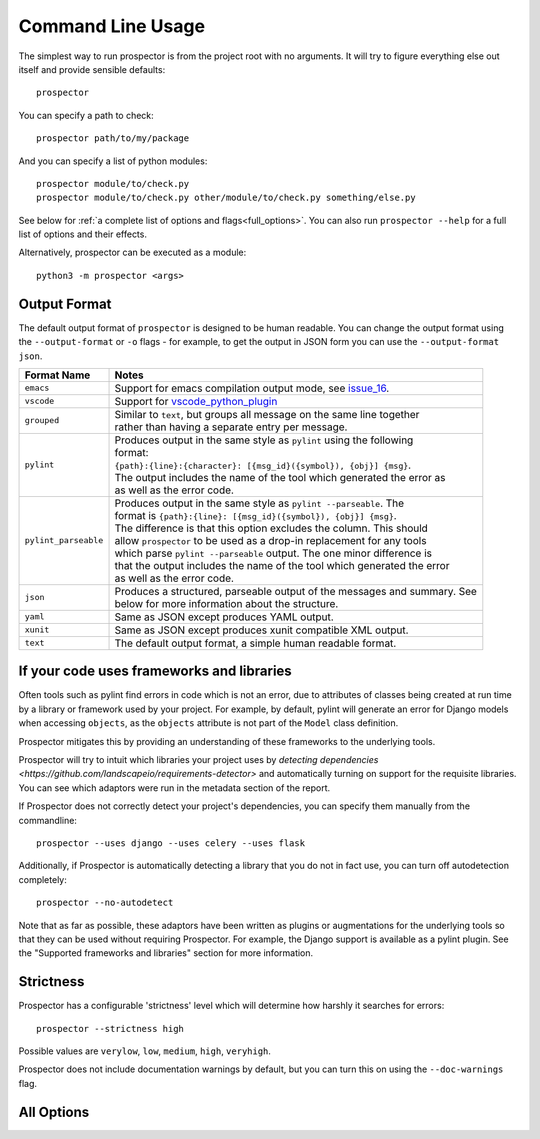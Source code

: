 Command Line Usage
==================

.. _issue_16: https://github.com/PyCQA/prospector/issues/16
.. _vscode_python_plugin: https://marketplace.visualstudio.com/items?itemName=donjayamanne.python

The simplest way to run prospector is from the project root with no arguments. It will try to figure everything else out itself and provide sensible defaults::

    prospector


You can specify a path to check::

    prospector path/to/my/package

And you can specify a list of python modules::

    prospector module/to/check.py
    prospector module/to/check.py other/module/to/check.py something/else.py

See below for :ref:`a complete list of options and flags<full_options>`. You can also run ``prospector --help`` for a full list of options and their effects.

Alternatively, prospector can be executed as a module::

    python3 -m prospector <args>

Output Format
'''''''''''''

The default output format of ``prospector`` is designed to be human readable. You can change the output format using the ``--output-format`` or ``-o`` flags - for example, to get the output in JSON form you can use the ``--output-format json``.

+----------------------+----------------------------------------------------------------------------+
|     Format Name      | Notes                                                                      |
+======================+============================================================================+
| ``emacs``            | | Support for emacs compilation output mode, see `issue_16`_.              |
+----------------------+----------------------------------------------------------------------------+
| ``vscode``           | | Support for `vscode_python_plugin`_                                      |
+----------------------+----------------------------------------------------------------------------+
| ``grouped``          | | Similar to ``text``, but groups all message on the same line together    |
|                      | | rather than having a separate entry per message.                         |
+----------------------+----------------------------------------------------------------------------+
| ``pylint``           | | Produces output in the same style as ``pylint`` using the following      |
|                      | | format:                                                                  |
|                      | | ``{path}:{line}:{character}: [{msg_id}({symbol}), {obj}] {msg}``.        |
|                      | | The output includes the name of the tool which generated the error as    |
|                      | | as well as the error code.                                               |
+----------------------+----------------------------------------------------------------------------+
| ``pylint_parseable`` | | Produces output in the same style as ``pylint --parseable``. The         |
|                      | | format is ``{path}:{line}: [{msg_id}({symbol}), {obj}] {msg}``.          |
|                      | | The difference is that this option excludes the column. This should      |
|                      | | allow ``prospector`` to be used as a drop-in replacement for any tools   |
|                      | | which parse ``pylint --parseable`` output. The one minor difference is   |
|                      | | that the output includes the name of the tool which generated the error  |
|                      | | as well as the error code.                                               |
+----------------------+----------------------------------------------------------------------------+
| ``json``             | | Produces a structured, parseable output of the messages and summary. See |
|                      | | below for more information about the structure.                          |
+----------------------+----------------------------------------------------------------------------+
| ``yaml``             | | Same as JSON except produces YAML output.                                |
+----------------------+----------------------------------------------------------------------------+
| ``xunit``            | | Same as JSON except produces xunit compatible XML output.                |
+----------------------+----------------------------------------------------------------------------+
| ``text``             | | The default output format, a simple human readable format.               |
+----------------------+----------------------------------------------------------------------------+


If your code uses frameworks and libraries
''''''''''''''''''''''''''''''''''''''''''

Often tools such as pylint find errors in code which is not an error, due to attributes of
classes being created at run time by a library or framework used by
your project. For example, by default, pylint will generate an error for Django
models when accessing ``objects``, as the ``objects`` attribute is not part of the ``Model``
class definition.

Prospector mitigates this by providing an understanding of these frameworks to the underlying
tools.

Prospector will try to intuit which libraries your project uses by
`detecting dependencies <https://github.com/landscapeio/requirements-detector>`
and automatically turning on support for the requisite libraries. You can see which adaptors
were run in the metadata section of the report.

If Prospector does not correctly detect your project's dependencies, you can specify them manually from the commandline::

    prospector --uses django --uses celery --uses flask


Additionally, if Prospector is automatically detecting a library that you do not in fact use, you can turn off autodetection completely::

	prospector --no-autodetect


Note that as far as possible, these adaptors have been written as plugins or augmentations for the underlying tools so that they can be used without requiring Prospector. For example, the Django support is available as a pylint plugin. See the "Supported frameworks and libraries" section for more information.

Strictness
''''''''''

Prospector has a configurable 'strictness' level which will determine how harshly it searches for errors::

    prospector --strictness high


Possible values are ``verylow``, ``low``, ``medium``, ``high``, ``veryhigh``.

Prospector does not include documentation warnings by default, but you can turn this on using the ``--doc-warnings`` flag.


.. _full_options:

All Options
'''''''''''

.. argparse::
   :module: prospector.run
   :func: get_parser
   :prog: prospector
